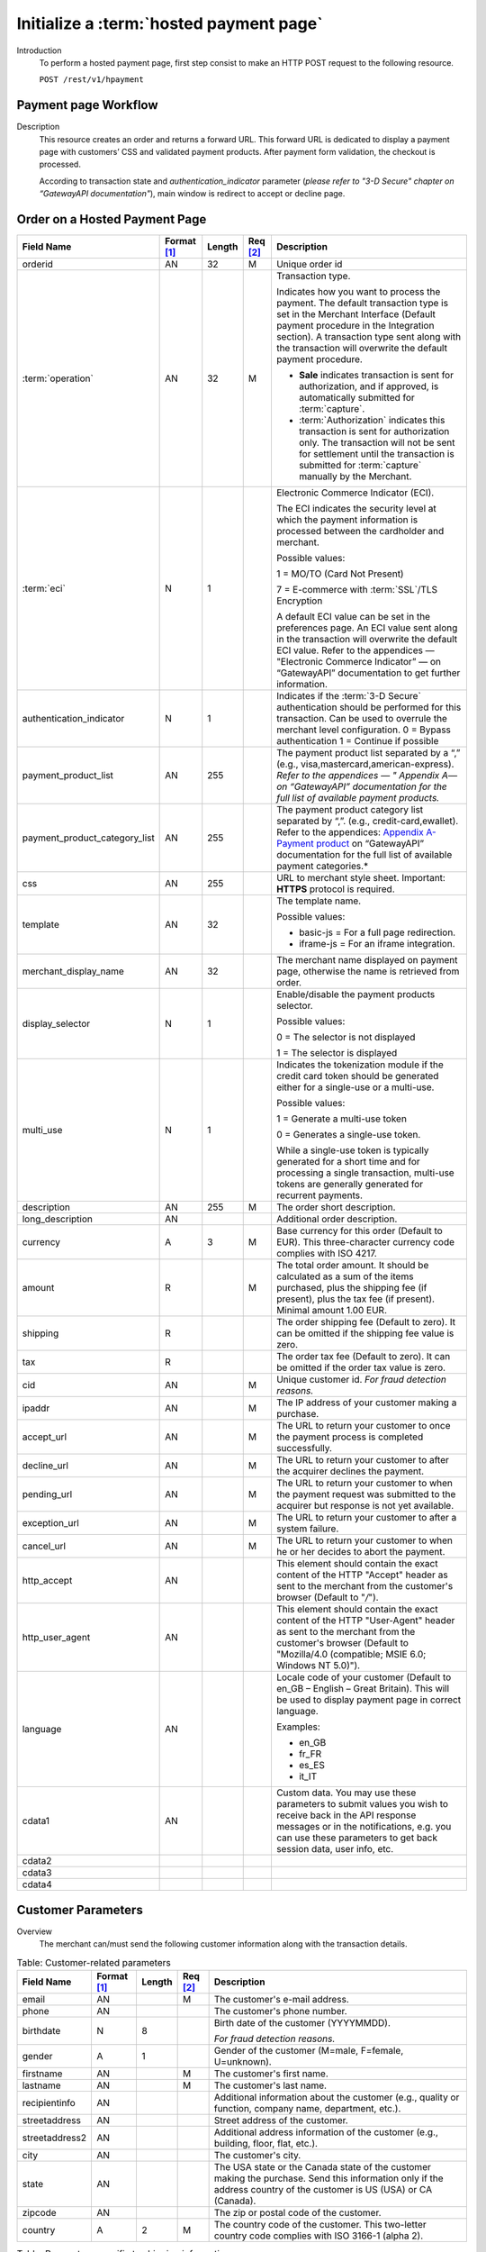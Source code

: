 
----------------------------------------
Initialize a :term:`hosted payment page`
----------------------------------------

Introduction
  To perform a hosted payment page, first step consist to make an HTTP POST request to the following resource.

  ``POST /rest/v1/hpayment``

Payment page Workflow
---------------------

Description
  This resource creates an order and returns a forward URL. This forward URL is dedicated to display a payment page with customers’ CSS and validated payment products. After payment form validation, the checkout is processed.

  According to transaction state and *authentication_indicator* parameter (*please refer to "3-D Secure" chapter on “GatewayAPI documentation"*), main window is redirect to accept or decline page.


Order on a Hosted Payment Page
------------------------------

.. table::
  :class: table-with-wrap

  ==============================  ===========  =======  ========  ===============================================================================
  Field Name                      Format [1]_  Length   Req [2]_  Description
  ==============================  ===========  =======  ========  ===============================================================================
  orderid                         AN           32       M         Unique order id
  ------------------------------  -----------  -------  --------  -------------------------------------------------------------------------------
  :term:`operation`               AN           32       M         Transaction type.

                                                                  Indicates how you want to process the payment.
                                                                  The default transaction type is set in the Merchant Interface (Default payment procedure in the Integration section).
                                                                  A transaction type sent along with the transaction will overwrite the default payment procedure.

                                                                  - **Sale** indicates transaction is sent for authorization, and if approved, is automatically submitted for :term:`capture`.
                                                                  - :term:`Authorization` indicates this transaction is sent for authorization only. The transaction will not be sent for settlement until the transaction is submitted for :term:`capture` manually by the Merchant.
  ------------------------------  -----------  -------  --------  -------------------------------------------------------------------------------
  :term:`eci`                     N            1                  Electronic Commerce Indicator (ECI).

                                                                  The ECI indicates the security level at which the payment information is processed between the cardholder and merchant.

                                                                  Possible values:

                                                                  1 = MO/TO (Card Not Present)

                                                                  7 = E-commerce with :term:`SSL`/TLS Encryption

                                                                  A default ECI value can be set in the preferences page. An ECI value sent along in the transaction will overwrite the default ECI value. Refer to the appendices — "Electronic Commerce Indicator” — on “GatewayAPI” documentation to get further information.
  ------------------------------  -----------  -------  --------  -------------------------------------------------------------------------------
  authentication_indicator        N            1                  Indicates if the :term:`3-D Secure` authentication should be performed for this transaction. Can be used to overrule the merchant level configuration.
                                                                  0 = Bypass authentication
                                                                  1 = Continue if possible
  ------------------------------  -----------  -------  --------  -------------------------------------------------------------------------------
  payment_product_list            AN           255                The payment product list separated by a “,” (e.g., visa,mastercard,american-express). *Refer to the appendices — " Appendix A— on “GatewayAPI” documentation for the full list of available payment products.*
  payment_product_category_list   AN           255                The payment product category list separated by “,”. (e.g., credit-card,ewallet). Refer to the appendices: `Appendix A-Payment product`_  on “GatewayAPI” documentation for the full list of available payment categories.*
  css                             AN           255                URL to merchant style sheet. Important: **HTTPS** protocol is required.
  template                        AN           32                 The template name.

                                                                  Possible values:

                                                                  - basic-js = For a full page redirection.
                                                                  - iframe-js = For an iframe integration.
  merchant_display_name           AN           32                 The merchant name displayed on payment page, otherwise the name is retrieved from order.
  display_selector                N            1                  Enable/disable the payment products selector.

                                                                  Possible values:

                                                                  0 = The selector is not displayed

                                                                  1 = The selector is displayed
  multi_use                       N            1                  Indicates the tokenization module if the credit card token should be generated either for a single-use or a multi-use.

                                                                  Possible values:

                                                                  1 = Generate a multi-use token

                                                                  0 = Generates a single-use token.

                                                                  While a single-use token is typically generated for a short time and for processing a single transaction, multi-use tokens are generally generated for recurrent payments.
  description                     AN           255      M         The order short description.
  long_description                AN                              Additional order description.
  currency                        A            3        M         Base currency for this order (Default to EUR). This three-character currency code complies with ISO 4217.
  amount                          R                     M         The total order amount. It should be calculated as a sum of the items purchased, plus the shipping fee (if present), plus the tax fee (if present). Minimal amount 1.00 EUR.
  shipping                        R                               The order shipping fee (Default to zero). It can be omitted if the shipping fee value is zero.
  tax                             R                               The order tax fee (Default to zero). It can be omitted if the order tax value is zero.
  cid                             AN                    M         Unique customer id. *For fraud detection reasons.*
  ipaddr                          AN                    M         The IP address of your customer making a purchase.
  accept_url                      AN                    M         The URL to return your customer to once the payment process is completed successfully.
  decline_url                     AN                    M         The URL to return your customer to after the acquirer declines the payment.
  pending_url                     AN                    M         The URL to return your customer to when the payment request was submitted to the acquirer but response is not yet available.
  exception_url                   AN                    M         The URL to return your customer to after a system failure.
  cancel_url                      AN                    M         The URL to return your customer to when he or her decides to abort the payment.
  http_accept                     AN                              This element should contain the exact content of the HTTP "Accept" header as sent to the merchant from the customer's browser (Default to "*/*").
  http_user_agent                 AN                              This element should contain the exact content of the HTTP "User-Agent" header as sent to the merchant from the customer's browser (Default to "Mozilla/4.0 (compatible; MSIE 6.0; Windows NT 5.0)").
  language                        AN                              Locale code of your customer (Default to en_GB – English – Great Britain). This will be used to display payment page in correct language.

                                                                  Examples:

                                                                  - en_GB
                                                                  - fr_FR
                                                                  - es_ES
                                                                  - it_IT
  cdata1                          AN                              Custom data. You may use these parameters to submit values you wish to receive back in the API response messages or in the notifications, e.g. you can use these parameters to get back session data, user info, etc.
  cdata2
  cdata3
  cdata4
  ==============================  ===========  =======  ========  ===============================================================================

.. _Appendix A-Payment product: http://hipay-tpp-gateway-api.readthedocs.org/en/latest/AppendixA-PaymentProduct.html  

Customer Parameters
-------------------

Overview
  The merchant can/must send the following customer information along with the transaction details.

.. table:: Table: Customer-related parameters
  :class: table-with-wrap

  ==============================  ===========  =======  ========  ===============================================================================
  Field Name                      Format [1]_  Length   Req [2]_  Description
  ==============================  ===========  =======  ========  ===============================================================================
  email                           AN                    M         The customer's e-mail address.
  phone                           AN                              The customer's phone number.
  birthdate                       N            8                  Birth date of the customer (YYYYMMDD). 
  
                                                                  *For fraud detection reasons.*
  ------------------------------  -----------  -------  --------  -------------------------------------------------------------------------------
  gender                          A            1                  Gender of the customer (M=male, F=female, U=unknown).
  firstname                       AN                    M         The customer's first name.
  lastname                        AN                    M         The customer's last name.
  recipientinfo                   AN                              Additional information about the customer (e.g., quality or function, company name, department, etc.).
  streetaddress                   AN                              Street address of the customer.
  streetaddress2                  AN                              Additional address information of the customer (e.g., building, floor, flat, etc.).
  city                            AN                              The customer's city.
  state                           AN                              The USA state or the Canada state of the customer making the purchase. Send this information only if the address country of the customer is US (USA) or CA (Canada).
  zipcode                         AN                              The zip or postal code of the customer.
  country                         A            2        M         The country code of the customer. This two-letter country code complies with ISO 3166-1 (alpha 2).
  ==============================  ===========  =======  ========  ===============================================================================

.. table:: Table: Parameters specific to shipping information
  :class: table-with-wrap

  ========================  =======  =======  ========================================================================================================================================
  Parameter                 Format   Length   Description
  ========================  =======  =======  ========================================================================================================================================
  shipto_firstname           AN               The first name of the order recipient.
  shipto_lastname            AN               The last name of the order recipient.
  shipto_recipientinfo       AN               Additional information about the order recipient (e.g., quality or function, company name, department, etc.).
  shipto_streetaddress       AN               Street address to which the order is to be shipped.
  shipto_streetaddress2      AN               The additional information about address to which the order is to be shipped (e.g., building, floor, flat, etc.).
  shipto_city                AN               The city to which the order is to be shipped.
  shipto_state               AN               The USA state or Canada state to which the order is being shipped. Send this information only if the shipping country is US (USA) or CA (Canada).
  shipto_zipcode             AN               The zip or postal code to which the order is being shipped.
  shipto_country             AN       2       Country code to which the order is being shipped. This two-letter country code complies with ISO 3166-1 (alpha 2).
  ========================  =======  =======  ========================================================================================================================================

Response Fields
---------------

The following table lists and describes the response fields.

.. table::
  :class: table-with-wrap

  ============================  =====================================================================================================================================
  Field Name                    Description
  ============================  =====================================================================================================================================
  forwardUrl (json)
  forward_url (xml)             The hosted payment page URL
  ----------------------------  -------------------------------------------------------------------------------------------------------------------------------------
  test                          True if the transaction is a testing transaction, otherwise false.
  mid                           Your merchant account number (issued to you by HiPay TPP).
  cdata1                        Custom data.
  cdata2                        Custom data.
  cdata3                        Custom data.
  cdata4                        Custom data.
  Order                         Information about the customer and his order.
  Id                            Unique identifier of the order as provided by Merchant.
  dateCreated (json)
  date_created (xml)            Time when order was created.
  attempts                      Indicates how many payment attempts have been made for this order.
  amount                        The total order amount (e.g., 150.00). It should be calculated as a sum of the items purchased, plus the shipping fee (if present), plus the tax fee (if present).
  shipping                      The order shipping fee.
  tax                           The order tax fee.
  decimals                      Decimal precision of the order amount.
  currency                      This three-character currency code complies with ISO 4217
  customerId (json)
  customer_id (xml)             Unique identifier of the customer as provided by Merchant.
  language                      Language code of the customer.
  email                         Email address of the customer.
  ============================  =====================================================================================================================================

Payment page example
--------------------

Illustration:

.. figure:: images/payment_page.jpeg
    :align: center
    :alt: Login screen

    Figure: Login screen

CSS examples
------------

The following are :term:`CSS` examples to customize your payment page.

.. code-block:: css
    :linenos:

    client-logo {                         // Add merchant logo
       display: block;
       width: 261px;
         height: 100px;
         background: url(“https://mysite.com/img/mylogo.png”);
    }
    body.script-body {               // Add merchant background
        background-image: url("https://mysite.com/img/background.jpg");
        background-position: center top;
        background-repeat: no-repeat;
    }
    .prefilled {                         // Hide prefilled fields (like card holder)
        display: none;14
    }

.. rubric:: Footnotes

.. [1] The format of the element. Refer to "Table:Available formats of data elements” for the list of available formats.
.. [2] Specifies whether an element is required or not.

